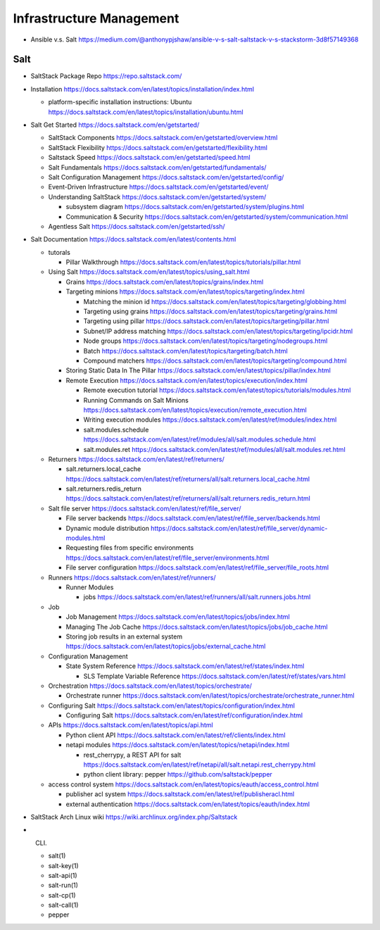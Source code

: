 Infrastructure Management
=========================

- Ansible v.s. Salt
  https://medium.com/@anthonypjshaw/ansible-v-s-salt-saltstack-v-s-stackstorm-3d8f57149368

Salt
----

- SaltStack Package Repo
  https://repo.saltstack.com/

- Installation
  https://docs.saltstack.com/en/latest/topics/installation/index.html

  * platform-specific installation instructions: Ubuntu
    https://docs.saltstack.com/en/latest/topics/installation/ubuntu.html

- Salt Get Started
  https://docs.saltstack.com/en/getstarted/

  * SaltStack Components
    https://docs.saltstack.com/en/getstarted/overview.html

  * SaltStack Flexibility
    https://docs.saltstack.com/en/getstarted/flexibility.html

  * Saltstack Speed
    https://docs.saltstack.com/en/getstarted/speed.html

  * Salt Fundamentals
    https://docs.saltstack.com/en/getstarted/fundamentals/

  * Salt Configuration Management
    https://docs.saltstack.com/en/getstarted/config/

  * Event-Driven Infrastructure
    https://docs.saltstack.com/en/getstarted/event/

  * Understanding SaltStack
    https://docs.saltstack.com/en/getstarted/system/

    - subsystem diagram
      https://docs.saltstack.com/en/getstarted/system/plugins.html

    - Communication & Security
      https://docs.saltstack.com/en/getstarted/system/communication.html

  * Agentless Salt
    https://docs.saltstack.com/en/getstarted/ssh/

- Salt Documentation
  https://docs.saltstack.com/en/latest/contents.html

  * tutorals

    - Pillar Walkthrough
      https://docs.saltstack.com/en/latest/topics/tutorials/pillar.html

  * Using Salt
    https://docs.saltstack.com/en/latest/topics/using_salt.html

    - Grains
      https://docs.saltstack.com/en/latest/topics/grains/index.html

    - Targeting minions
      https://docs.saltstack.com/en/latest/topics/targeting/index.html

      * Matching the minion id
        https://docs.saltstack.com/en/latest/topics/targeting/globbing.html

      * Targeting using grains
        https://docs.saltstack.com/en/latest/topics/targeting/grains.html

      * Targeting using pillar
        https://docs.saltstack.com/en/latest/topics/targeting/pillar.html

      * Subnet/IP address matching
        https://docs.saltstack.com/en/latest/topics/targeting/ipcidr.html

      * Node groups
        https://docs.saltstack.com/en/latest/topics/targeting/nodegroups.html

      * Batch
        https://docs.saltstack.com/en/latest/topics/targeting/batch.html

      * Compound matchers
        https://docs.saltstack.com/en/latest/topics/targeting/compound.html

    - Storing Static Data In The Pillar
      https://docs.saltstack.com/en/latest/topics/pillar/index.html

    - Remote Execution
      https://docs.saltstack.com/en/latest/topics/execution/index.html

      * Remote execution tutorial
        https://docs.saltstack.com/en/latest/topics/tutorials/modules.html

      * Running Commands on Salt Minions
        https://docs.saltstack.com/en/latest/topics/execution/remote_execution.html

      * Writing execution modules
        https://docs.saltstack.com/en/latest/ref/modules/index.html

      * salt.modules.schedule
        https://docs.saltstack.com/en/latest/ref/modules/all/salt.modules.schedule.html

      * salt.modules.ret
        https://docs.saltstack.com/en/latest/ref/modules/all/salt.modules.ret.html

  * Returners
    https://docs.saltstack.com/en/latest/ref/returners/

    - salt.returners.local_cache
      https://docs.saltstack.com/en/latest/ref/returners/all/salt.returners.local_cache.html

    - salt.returners.redis_return
      https://docs.saltstack.com/en/latest/ref/returners/all/salt.returners.redis_return.html

  * Salt file server
    https://docs.saltstack.com/en/latest/ref/file_server/

    - File server backends
      https://docs.saltstack.com/en/latest/ref/file_server/backends.html

    - Dynamic module distribution
      https://docs.saltstack.com/en/latest/ref/file_server/dynamic-modules.html

    - Requesting files from specific environments
      https://docs.saltstack.com/en/latest/ref/file_server/environments.html

    - File server configuration
      https://docs.saltstack.com/en/latest/ref/file_server/file_roots.html

  * Runners
    https://docs.saltstack.com/en/latest/ref/runners/

    - Runner Modules

      * jobs
        https://docs.saltstack.com/en/latest/ref/runners/all/salt.runners.jobs.html

  * Job

    - Job Management
      https://docs.saltstack.com/en/latest/topics/jobs/index.html

    - Managing The Job Cache
      https://docs.saltstack.com/en/latest/topics/jobs/job_cache.html

    - Storing job results in an external system
      https://docs.saltstack.com/en/latest/topics/jobs/external_cache.html

  * Configuration Management

    - State System Reference
      https://docs.saltstack.com/en/latest/ref/states/index.html

      * SLS Template Variable Reference
        https://docs.saltstack.com/en/latest/ref/states/vars.html

  * Orchestration
    https://docs.saltstack.com/en/latest/topics/orchestrate/

    - Orchestrate runner
      https://docs.saltstack.com/en/latest/topics/orchestrate/orchestrate_runner.html

  * Configuring Salt
    https://docs.saltstack.com/en/latest/topics/configuration/index.html

    - Configuring Salt
      https://docs.saltstack.com/en/latest/ref/configuration/index.html

  * APIs
    https://docs.saltstack.com/en/latest/topics/api.html

    - Python client API
      https://docs.saltstack.com/en/latest/ref/clients/index.html

    - netapi modules
      https://docs.saltstack.com/en/latest/topics/netapi/index.html

      * rest_cherrypy, a REST API for salt
        https://docs.saltstack.com/en/latest/ref/netapi/all/salt.netapi.rest_cherrypy.html

      * python client library: pepper
        https://github.com/saltstack/pepper

  * access control system
    https://docs.saltstack.com/en/latest/topics/eauth/access_control.html

    - publisher acl system
      https://docs.saltstack.com/en/latest/ref/publisheracl.html

    - external authentication
      https://docs.saltstack.com/en/latest/topics/eauth/index.html

- SaltStack Arch Linux wiki
  https://wiki.archlinux.org/index.php/Saltstack

- CLI.

  * salt(1)

  * salt-key(1)

  * salt-api(1)

  * salt-run(1)

  * salt-cp(1)

  * salt-call(1)

  * pepper
